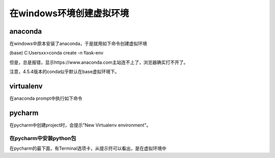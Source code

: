 在windows环境创建虚拟环境
===============================
anaconda
-----------
在windows中原本安装了anaconda，于是就用如下命令创建虚拟环境

(base) C:\Users\xx>conda create -n flask-env

但是，总是报错，显示https://www.anaconda.com主站连不上了，浏览器确实打不开了。

注意，4.5.4版本的conda似乎默认在base虚拟环境下。

virtualenv
--------------
在anaconda prompt中执行如下命令

.. code-block:: none
	:linenos:

	(base) C:\Users\xx> pip install virtualenv
	(base) C:\Users\xx> virtualenv --version
	(base) C:\Users\xx> cd my_project_folder
	(base) C:\Users\xx> virtualenv my_project_env
	#激活虚拟环境
	(base) C:\Users\xx> my_project_env\Scripts\activate
	#推出虚拟环境
	(flask-env) (base) D:\newsbrief> deactivate

pycharm
----------
在pycharm中创建project时，会提示"New Virtualenv environment"。

在pycharm中安装python包
^^^^^^^^^^^^^^^^^^^^^^^^^^^^
在pycharm的最下面，有Terminal选项卡，从提示符可以看出，是在虚拟环境中